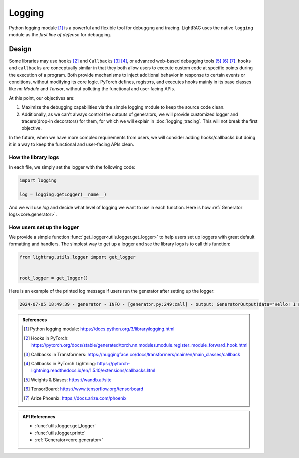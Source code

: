 Logging
====================

Python logging module [1]_ is a powerful and flexible tool for debugging and tracing.
LightRAG uses the native ``logging`` module as the *first line of defense* for debugging.

Design
--------------------
Some libraries may use ``hooks`` [2]_ and ``Callbacks`` [3]_ [4]_, or advanced web-based debugging tools [5]_ [6]_ [7]_.
``hooks`` and ``callbacks`` are conceptually similar in that they both allow users to execute custom code at specific points during the execution of a program.
Both provide mechanisms to inject additional behavior in response to certain events or conditions, without modifying its core logic.
PyTorch defines, registers, and executes hooks mainly in its base classes like `nn.Module` and `Tensor`, without polluting the functional and user-facing APIs.

At this point, our objectives are:

1. Maximize the debugging capabilities via the simple logging module to keep the source code clean.
2. Additionally, as we can't always control the outputs of generators, we will provide customized logger and tracers(drop-in decorators) for them, for which we will explain in :doc:`logging_tracing`. This will not break the first objective.

In the future, when we have more complex requirements from users, we will consider adding hooks/callbacks but doing it in a way to keep the functional and user-facing APIs clean.

How the library logs
~~~~~~~~~~~~~~~~~~~~~~
In each file, we simply set the logger with the following code:

.. code-block:: python

    import logging

    log = logging.getLogger(__name__)

And we will use `log` and decide what level of logging we want to use in each function.
Here is how :ref:`Generator logs<core.generator>`.

How users set up the logger
~~~~~~~~~~~~~~~~~~~~~~~~~~~~~~~~~~~~~~~~~

We provide a simple function :func:`get_logger<utils.logger.get_logger>` to help users set up loggers with great default formatting and handlers.
The simplest way to get up a logger and see the library logs is to call this function:

.. code-block:: python

    from lightrag.utils.logger import get_logger


    root_logger = get_logger()

Here is an example of the printed log message if users run the generator after setting up the logger:

.. code-block::

    2024-07-05 18:49:39 - generator - INFO - [generator.py:249:call] - output: GeneratorOutput(data="Hello! I'm just a computer program, so I don't have feelings, but I'm here and ready to help you. How can I assist you today?", error=None, usage=None, raw_response="Hello! I'm just a computer program, so I don't have feelings, but I'm here and ready to help you. How can I assist you today?", metadata=None)






.. admonition:: References
   :class: highlight

   .. [1] Python logging module: https://docs.python.org/3/library/logging.html
   .. [2] Hooks in PyTorch: https://pytorch.org/docs/stable/generated/torch.nn.modules.module.register_module_forward_hook.html
   .. [3] Callbacks in Transformers: https://huggingface.co/docs/transformers/main/en/main_classes/callback
   .. [4] Callbacks in PyTorch Lightning: https://pytorch-lightning.readthedocs.io/en/1.5.10/extensions/callbacks.html
   .. [5] Weights & Biases: https://wandb.ai/site
   .. [6] TensorBoard: https://www.tensorflow.org/tensorboard
   .. [7] Arize Phoenix: https://docs.arize.com/phoenix



.. admonition:: API References
   :class: highlight

   - :func:`utils.logger.get_logger`
   - :func:`utils.logger.printc`
   - :ref:`Generator<core.generator>`
